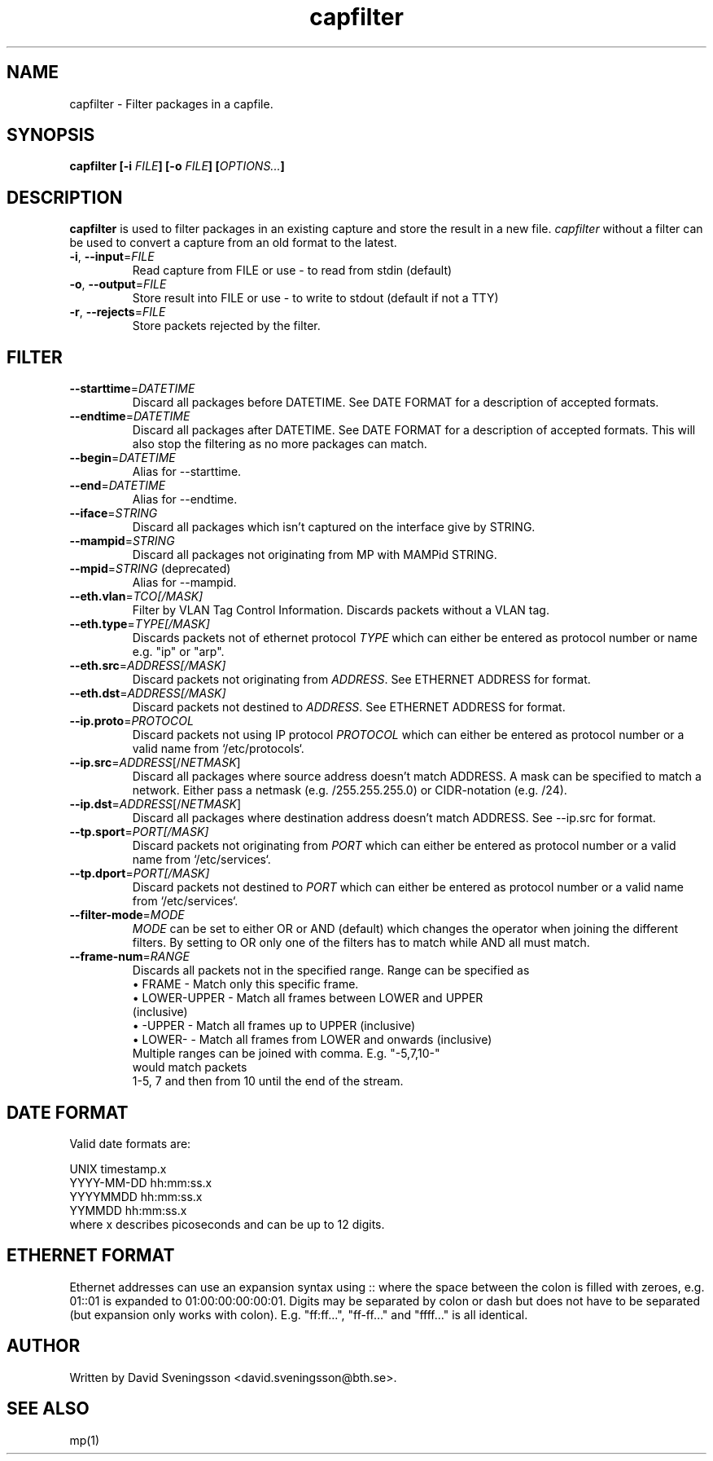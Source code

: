 .TH capfilter 1 "18 Jun 2011" "BTH" "Measurement Area Manual"
.SH NAME
capfilter \- Filter packages in a capfile.
.SH SYNOPSIS
.nf
.B capfilter [-i \fIFILE\fP] [-o \fIFILE\fP] [\fIOPTIONS...\fP]
.SH DESCRIPTION
.BR capfilter
is used to filter packages in an existing capture and store the result in a new
file. \fIcapfilter\fP without a filter can be used to convert a capture from an
old format to the latest.
.TP
\fB\-i\fR, \fB\-\-input\fR=\fIFILE\fR
Read capture from FILE or use \- to read from stdin (default)
.TP
\fB\-o\fR, \fB\-\-output\fR=\fIFILE\fR
Store result into FILE or use \- to write to stdout (default if not a TTY)
.TP
\fB\-r\fR, \fB\-\-rejects\fR=\fIFILE\fR
Store packets rejected by the filter.
.SH FILTER
.TP
\fB\-\-starttime\fR=\fIDATETIME\fR
Discard all packages before DATETIME. See DATE FORMAT for a description of
accepted formats.
.TP
\fB\-\-endtime\fR=\fIDATETIME\fR
Discard all packages after DATETIME. See DATE FORMAT for a description of
accepted formats. This will also stop the filtering as no more packages can
match.
.TP
\fB\-\-begin\fR=\fIDATETIME\fR
Alias for --starttime.
.TP
\fB\-\-end\fR=\fIDATETIME\fR
Alias for --endtime.
.TP
\fB\-\-iface\fR=\fISTRING\fR
Discard all packages which isn't captured on the interface give by STRING.
.TP
\fB\-\-mampid\fR=\fISTRING\fR
Discard all packages not originating from MP with MAMPid STRING.
.TP
\fB\-\-mpid\fR=\fISTRING\fR (deprecated)
Alias for --mampid.
.TP
\fB\-\-eth.vlan\fR=\fITCO[/MASK]\fR
Filter by VLAN Tag Control Information. Discards packets without a VLAN tag.
.TP
\fB\-\-eth.type\fR=\fITYPE[/MASK]\fR
Discards packets not of ethernet protocol \fITYPE\fP which can either be entered as
protocol number or name e.g. "ip" or "arp".
.TP
\fB\-\-eth.src\fR=\fIADDRESS[/MASK]\fR
Discard packets not originating from \fIADDRESS\fP. See ETHERNET ADDRESS for format.
.TP
\fB\-\-eth.dst\fR=\fIADDRESS[/MASK]\fR
Discard packets not destined to \fIADDRESS\fP. See ETHERNET ADDRESS for format.
.TP
\fB\-\-ip.proto\fR=\fIPROTOCOL\fR
Discard packets not using IP protocol \fIPROTOCOL\fP which can either be entered as
protocol number or a valid name from `/etc/protocols`.
.TP
\fB\-\-ip.src\fR=\fIADDRESS\fR[/\fINETMASK\fP]
Discard all packages where source address doesn't match ADDRESS. A mask can be
specified to match a network. Either pass a netmask (e.g. /255.255.255.0) or
CIDR-notation (e.g. /24).
.TP
\fB\-\-ip.dst\fR=\fIADDRESS\fR[/\fINETMASK\fP]
Discard all packages where destination address doesn't match ADDRESS. See
\-\-ip.src for format.
.TP
\fB\-\-tp.sport\fR=\fIPORT[/MASK]\fR
Discard packets not originating from \fIPORT\fP which can either be entered as
protocol number or a valid name from `/etc/services`.
.TP
\fB\-\-tp.dport\fR=\fIPORT[/MASK]\fR
Discard packets not destined to \fIPORT\fP which can either be entered as
protocol number or a valid name from `/etc/services`.
.TP
\fB\-\-filter-mode\fR=\fIMODE\fR
\fIMODE\fP can be set to either OR or AND (default) which changes the operator
when joining the different filters. By setting to OR only one of the filters
has to match while AND all must match.
.TP
\fB\-\-frame-num\fR=\fIRANGE\fR
Discards all packets not in the specified range.
Range can be specified as
.RS
.TP
\[bu] FRAME - Match only this specific frame.
.TP
\[bu] LOWER-UPPER - Match all frames between LOWER and UPPER (inclusive)
.TP
\[bu] -UPPER - Match all frames up to UPPER (inclusive)
.TP
\[bu] LOWER- - Match all frames from LOWER and onwards (inclusive)
.TP
.RE
Multiple ranges can be joined with comma. E.g. "-5,7,10-" would match packets
1-5, 7 and then from 10 until the end of the stream.
.SH DATE FORMAT
Valid date formats are:
.sp
UNIX timestamp.x
.br
YYYY-MM-DD hh:mm:ss.x
.br
YYYYMMDD hh:mm:ss.x
.br
YYMMDD hh:mm:ss.x
.TP
where x describes picoseconds and can be up to 12 digits.
.SH ETHERNET FORMAT
Ethernet addresses can use an expansion syntax using :: where the space between
the colon is filled with zeroes, e.g. 01::01 is expanded to 01:00:00:00:00:01.
Digits may be separated by colon or dash but does not have to be separated (but
expansion only works with colon). E.g. "ff:ff...", "ff-ff..." and "ffff..." is all
identical.
.SH AUTHOR
Written by David Sveningsson <david.sveningsson@bth.se>.
.SH "SEE ALSO"
mp(1)
